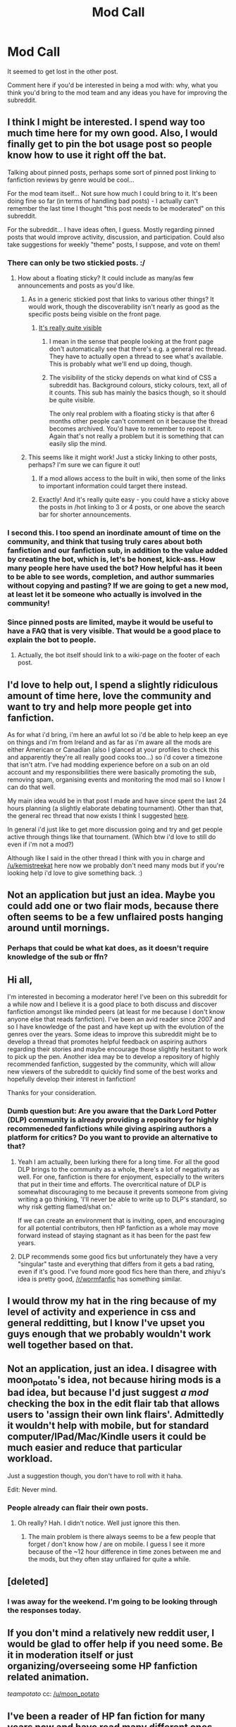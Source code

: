 #+TITLE: Mod Call

* Mod Call
:PROPERTIES:
:Author: denarii
:Score: 10
:DateUnix: 1440603034.0
:DateShort: 2015-Aug-26
:FlairText: Meta
:END:
It seemed to get lost in the other post.

Comment here if you'd be interested in being a mod with: why, what you think you'd bring to the mod team and any ideas you have for improving the subreddit.


** I think I might be interested. I spend way too much time here for my own good. Also, I would finally get to pin the bot usage post so people know how to use it right off the bat.

Talking about pinned posts, perhaps some sort of pinned post linking to fanfiction reviews by genre would be cool...

For the mod team itself... Not sure how much I could bring to it. It's been doing fine so far (in terms of handling bad posts) - I actually can't remember the last time I thought "this post needs to be moderated" on this subreddit.

For the subreddit... I have ideas often, I guess. Mostly regarding pinned posts that would improve activity, discussion, and participation. Could also take suggestions for weekly "theme" posts, I suppose, and vote on them!
:PROPERTIES:
:Author: tusing
:Score: 23
:DateUnix: 1440609058.0
:DateShort: 2015-Aug-26
:END:

*** There can only be two stickied posts. :/
:PROPERTIES:
:Author: denarii
:Score: 4
:DateUnix: 1440609123.0
:DateShort: 2015-Aug-26
:END:

**** How about a floating sticky? It could include as many/as few announcements and posts as you'd like.
:PROPERTIES:
:Author: DeeMI5I0
:Score: 4
:DateUnix: 1440609174.0
:DateShort: 2015-Aug-26
:END:

***** As in a generic stickied post that links to various other things? It would work, though the discoverability isn't nearly as good as the specific posts being visible on the front page.
:PROPERTIES:
:Author: denarii
:Score: 4
:DateUnix: 1440609654.0
:DateShort: 2015-Aug-26
:END:

****** [[http://imgur.com/DoyUm3j][It's really quite visible]]
:PROPERTIES:
:Author: DeeMI5I0
:Score: 1
:DateUnix: 1440611422.0
:DateShort: 2015-Aug-26
:END:

******* I mean in the sense that people looking at the front page don't automatically see that there's e.g. a general rec thread. They have to actually open a thread to see what's available. This is probably what we'll end up doing, though.
:PROPERTIES:
:Author: denarii
:Score: 1
:DateUnix: 1440611665.0
:DateShort: 2015-Aug-26
:END:


******* The visibility of the sticky depends on what kind of CSS a subreddit has. Background colours, sticky colours, text, all of it counts. This sub has mainly the basics though, so it should be quite visible.

The only real problem with a floating sticky is that after 6 months other people can't comment on it because the thread becomes archived. You'd have to remember to repost it. Again that's not really a problem but it is something that can easily slip the mind.
:PROPERTIES:
:Author: Cersei_nemo
:Score: 1
:DateUnix: 1440727024.0
:DateShort: 2015-Aug-28
:END:


***** This seems like it might work! Just a sticky linking to other posts, perhaps? I'm sure we can figure it out!
:PROPERTIES:
:Author: tusing
:Score: 3
:DateUnix: 1440609347.0
:DateShort: 2015-Aug-26
:END:

****** If a mod allows access to the built in wiki, then some of the links to important information could target there instead.
:PROPERTIES:
:Score: 3
:DateUnix: 1440610223.0
:DateShort: 2015-Aug-26
:END:


****** Exactly! And it's really quite easy - you could have a sticky above the posts in /hot linking to 3 or 4 posts, or one above the search bar for shorter announcements.
:PROPERTIES:
:Author: DeeMI5I0
:Score: 2
:DateUnix: 1440609578.0
:DateShort: 2015-Aug-26
:END:


*** I second this. I too spend an inordinate amount of time on the community, and think that tusing truly cares about both fanfiction and our fanfiction sub, in addition to the value added by creating the bot, which is, let's be honest, kick-ass. How many people here have used the bot? How helpful has it been to be able to see words, completion, and author summaries without copying and pasting? If we are going to get a new mod, at least let it be someone who actually is involved in the community!
:PROPERTIES:
:Author: paperhurts
:Score: 5
:DateUnix: 1440642498.0
:DateShort: 2015-Aug-27
:END:


*** Since pinned posts are limited, maybe it would be useful to have a FAQ that is very visible. That would be a good place to explain the bot to people.
:PROPERTIES:
:Author: druzec
:Score: 2
:DateUnix: 1440610196.0
:DateShort: 2015-Aug-26
:END:

**** Actually, the bot itself should link to a wiki-page on the footer of each post.
:PROPERTIES:
:Author: StuxCrystal
:Score: 1
:DateUnix: 1440624661.0
:DateShort: 2015-Aug-27
:END:


** I'd love to help out, I spend a slightly ridiculous amount of time here, love the community and want to try and help more people get into fanfiction.

As for what i'd bring, i'm here an awful lot so i'd be able to help keep an eye on things and i'm from Ireland and as far as i'm aware all the mods are either American or Canadian (also I glanced at your profiles to check this and apparently they're all really good cooks too...) so i'd cover a timezone that isn't atm. I've had modding experience before on a sub on an old account and my responsibilities there were basically promoting the sub, removing spam, organising events and monitoring the mod mail so I know I can do that well.

My main idea would be in that post I made and have since spent the last 24 hours planning (a slightly elaborate debating tournament). Other than that, the general rec thread that now exists I think I suggested [[https://www.reddit.com/r/HPfanfiction/comments/3h81dy/anyone_else_think_we_should_have_a_thread_just_to/][here]].

In general i'd just like to get more discussion going and try and get people active through things like that tournament. (Which btw i'd love to still do even if i'm not a mod?)

Although like I said in the other thread I think with you in charge and [[/u/kemistreekat]] here now we probably don't need many mods but if you're looking help i'd love to give something back. :)
:PROPERTIES:
:Score: 5
:DateUnix: 1440615102.0
:DateShort: 2015-Aug-26
:END:


** Not an application but just an idea. Maybe you could add one or two flair mods, because there often seems to be a few unflaired posts hanging around until mornings.
:PROPERTIES:
:Score: 2
:DateUnix: 1440676031.0
:DateShort: 2015-Aug-27
:END:

*** Perhaps that could be what kat does, as it doesn't require knowledge of the sub or ffn?
:PROPERTIES:
:Author: DeeMI5I0
:Score: 1
:DateUnix: 1440727685.0
:DateShort: 2015-Aug-28
:END:


** Hi all,

I'm interested in becoming a moderator here! I've been on this subreddit for a while now and I believe it is a good place to both discuss and discover fanfiction amongst like minded peers (at least for me because I don't know anyone else that reads fanfiction). I've been an avid reader since 2007 and so I have knowledge of the past and have kept up with the evolution of the genres over the years. Some ideas to improve this subreddit might be to develop a thread that promotes helpful feedback on aspiring authors regarding their stories and maybe encourage those slightly hesitant to work to pick up the pen. Another idea may be to develop a repository of highly recommended fanfiction, suggested by the community, which will allow new viewers of the subreddit to quickly find some of the best works and hopefully develop their interest in fanfiction!

Thanks for your consideration.
:PROPERTIES:
:Author: zhiyu
:Score: 2
:DateUnix: 1440626603.0
:DateShort: 2015-Aug-27
:END:

*** Dumb question but: Are you aware that the Dark Lord Potter (DLP) community is already providing a repository for highly recommeneded fanfictions while giving aspiring authors a platform for critics? Do you want to provide an alternative to that?
:PROPERTIES:
:Author: StuxCrystal
:Score: -1
:DateUnix: 1440631576.0
:DateShort: 2015-Aug-27
:END:

**** Yeah I am actually, been lurking there for a long time. For all the good DLP brings to the community as a whole, there's a lot of negativity as well. For one, fanfiction is there for enjoyment, especially to the writers that put in their time and efforts. The overcritical nature of DLP is somewhat discouraging to me because it prevents someone from giving writing a go thinking, 'I'll never be able to write up to DLP's standard, so why risk getting flamed/shat on.'

If we can create an environment that is inviting, open, and encouraging for all potential contributors, then HP fanfiction as a whole may move forward instead of staying stagnant as it has been for the past few years.
:PROPERTIES:
:Author: zhiyu
:Score: 5
:DateUnix: 1440651088.0
:DateShort: 2015-Aug-27
:END:


**** DLP recommends some good fics but unfortunately they have a very "singular" taste and everything that differs from it gets a bad rating, even if it's good. I've found more good fics here than there, and zhiyu's idea is pretty good, [[/r/wormfanfic]] has something similar.
:PROPERTIES:
:Score: 7
:DateUnix: 1440638233.0
:DateShort: 2015-Aug-27
:END:


** I would throw my hat in the ring because of my level of activity and experience in css and general redditting, but I know I've upset you guys enough that we probably wouldn't work well together based on that.
:PROPERTIES:
:Score: 1
:DateUnix: 1440702574.0
:DateShort: 2015-Aug-27
:END:


** Not an application, just an idea. I disagree with moon_potato's idea, not because hiring mods is a bad idea, but because I'd just suggest /a mod/ checking the box in the edit flair tab that allows users to 'assign their own link flairs'. Admittedly it wouldn't help with mobile, but for standard computer/IPad/Mac/Kindle users it could be much easier and reduce that particular workload.

Just a suggestion though, you don't have to roll with it haha.

Edit: Never mind.
:PROPERTIES:
:Author: Cersei_nemo
:Score: 1
:DateUnix: 1440727241.0
:DateShort: 2015-Aug-28
:END:

*** People already can flair their own posts.
:PROPERTIES:
:Author: denarii
:Score: 2
:DateUnix: 1440727392.0
:DateShort: 2015-Aug-28
:END:

**** Oh really? Hah. I didn't notice. Well just ignore this then.
:PROPERTIES:
:Author: Cersei_nemo
:Score: 1
:DateUnix: 1440727448.0
:DateShort: 2015-Aug-28
:END:

***** The main problem is there always seems to be a few people that forget / don't know how / are on mobile. I guess I see it more because of the ~12 hour difference in time zones between me and the mods, but they often stay unflaired for quite a while.
:PROPERTIES:
:Score: 3
:DateUnix: 1440770932.0
:DateShort: 2015-Aug-28
:END:


** [deleted]
:PROPERTIES:
:Score: 1
:DateUnix: 1440985975.0
:DateShort: 2015-Aug-31
:END:

*** I was away for the weekend. I'm going to be looking through the responses today.
:PROPERTIES:
:Author: denarii
:Score: 1
:DateUnix: 1441023752.0
:DateShort: 2015-Aug-31
:END:


** If you don't mind a relatively new reddit user, I would be glad to offer help if you need some. Be it in moderation itself or just organizing/overseeing some HP fanfiction related animation.

/teampotato/ cc: [[/u/moon_potato]]
:PROPERTIES:
:Author: Nemrodd
:Score: 1
:DateUnix: 1440613293.0
:DateShort: 2015-Aug-26
:END:


** I've been a reader of HP fan fiction for many years now and have read many different ones. I've seen the best and worse of fan fiction from long novel length series to thousand word one shot teenage dreamland stories. I can moderate fairly and even be active in the sub with other subscribers and discuss what I like and how it compares with them. As for ideas for the sub, maybe a random story on the sidebar that changes every 10 minutes or so to help people find new things they may not know they liked.
:PROPERTIES:
:Author: krillingt75961
:Score: 1
:DateUnix: 1440614730.0
:DateShort: 2015-Aug-26
:END:


** Hello,

I'm applying to be a mod to help the community in any way possible and to make the sub more transparent, so it can foster all the usual, fun content without any drama.

I believe I can bring a voice to the community as well as help the subreddit become an even better place to have discussions and feature content. I will be happy to help limit the amount of spam in the community as well as help implement the ideas stated in the next paragraph. I'm also really productive and detail-oriented and have quite a bit of free time on my hands. I also have some modding experience in other subreddits.

I have some ideas for the subreddit:\\
* *Wiki*: This idea had come up before but hadn't really worked out. I want to implement the wiki and curate the content on the sub. I believe I can do this if we gather a dedicated team, we can make lists of good content by category, pairing, etc. for the community to enjoy.\\
* *Author Panel:* I think we could have monthly or weekly panels with fanfic authors (AMA-like but regarding the author's stories and writing in general).\\
* *Writing Tips:* I think we could post writing tips for readers wanting to get into writing or for writers trying to get better.\\
* *Writing Prompts:* like challenges for the community (think of the Severitus challenge)\\
* *Guides:* Guides for writing and beginner readers of fanfiction. I remember when I started reading fanfiction around 5 years ago, and I was so confused on how to get to the good content.

I hope you find these ideas creative and something we can implement.

--------------

And a note regarding the recent moderation "scandal":

I did not post the question on an effort to defy the mods or anything. I was doing the survey and came across a new mod, and I was quite puzzled. I'm quite thorough in everything I do, so I looked into it some more. But I don't totally regret inciting the discussion because many good points came up.

But some hate came out as well, on [[/u/kamistreekat]], [[/u/CatholicGuy]] and on [[/u/denarii]]. I did not like this or condone it at all. [[/u/kamistreekat]] and [[/u/denarii]] did not do anything wrong, and it would be great to serve as mods along you both!

What I'm trying to say is, please view as any other candidate and be fair in my review.

Thanks.
:PROPERTIES:
:Score: -2
:DateUnix: 1440614859.0
:DateShort: 2015-Aug-26
:END:

*** Your flair suggests you're not that invested in seeing this subreddit grow...
:PROPERTIES:
:Author: MoonysGirl
:Score: 7
:DateUnix: 1440623472.0
:DateShort: 2015-Aug-27
:END:

**** ?
:PROPERTIES:
:Score: 1
:DateUnix: 1440658171.0
:DateShort: 2015-Aug-27
:END:

***** I believe it said something about joining the backup community you had created during the Slight Mod Drama of a few nights ago...
:PROPERTIES:
:Author: paperhurts
:Score: 1
:DateUnix: 1440692320.0
:DateShort: 2015-Aug-27
:END:

****** "Head over to [[/r/fanfictionofHP]]" was his flair or something like it. And yes, that was the subreddit. But it's private and in the past now since they've been called out for it by quite a few people.

But hey let's leave that in the past and move on, right? /gives out hugs to all/
:PROPERTIES:
:Author: Cersei_nemo
:Score: 1
:DateUnix: 1440726926.0
:DateShort: 2015-Aug-28
:END:

******* Agree! Hugs for all! ::hugs::
:PROPERTIES:
:Author: paperhurts
:Score: 1
:DateUnix: 1440779332.0
:DateShort: 2015-Aug-28
:END:
